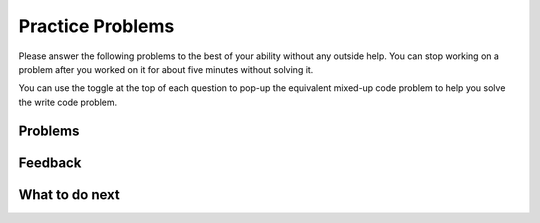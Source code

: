 Practice Problems
-----------------------------------------------------

Please answer
the following problems to the best of your ability without any
outside help. You can stop working on a problem after you worked
on it for about five minutes without solving it.

You can use the toggle at the top of each question to pop-up the equivalent mixed-up code
problem to help you solve the write code problem.

Problems
==============

.. selectquestion:: get-middle-p3-tog
   :fromid: get-middle-ac, get-middle-Parsons-Version-pilot
   :toggle: lock
   :points: 10

.. poll:: toggle-poll-p3-tog-1
    :scale: 9

    From 1-lowest to 9-highest, how useful was the Parsons problem in helping you <b>solve</b> this problem? Please skip this question if you didn't use it.

.. selectquestion:: list_loop_two_lists-p3-tog
   :fromid: list_loop_two_lists, list_loop_two_lists_pp
   :toggle: lock
   :points: 10

.. poll:: toggle-poll-p3-tog-2
    :scale: 9

    From 1-lowest to 9-highest, how useful was the Parsons problem in helping you <b>solve</b> this problem? Please skip this question if you didn't use it.


.. selectquestion:: has22-p3-tog
   :fromid: has22_Write, has22_Parsons-Version-A
   :toggle: lock
   :points: 10

.. poll:: toggle-poll-p3-tog-3
    :scale: 9

    From 1-lowest to 9-highest, how useful was the Parsons problem in helping you <b>solve</b> this problem? Please skip this question if you didn't use it.


.. selectquestion:: sum13-p3-tog
   :fromid: sum13_writecode_test_1_v2, sum13-Parsons-version-pilot
   :toggle: lock
   :points: 10

.. poll:: toggle-poll-p3-tog-4
    :scale: 9

    From 1-lowest to 9-highest, how useful was the Parsons problem in helping you <b>solve</b> this problem? Please skip this question if you didn't use it.


Feedback
==================================

.. shortanswer:: p3-parsons-tog-sa

   Please provide feedback here. Please share any comments, problems, or suggestions.

What to do next
============================
.. raw:: html

    <p>Click on the following link to go to the post test: <b><a id="p3-post"><font size="+2">Post Test</font></a></b></p>

.. raw:: html

    <script type="text/javascript" >

      window.onload = function() {

        a = document.getElementById("p3-post")
        a.href = "p3-post.html"
      };

    </script>
